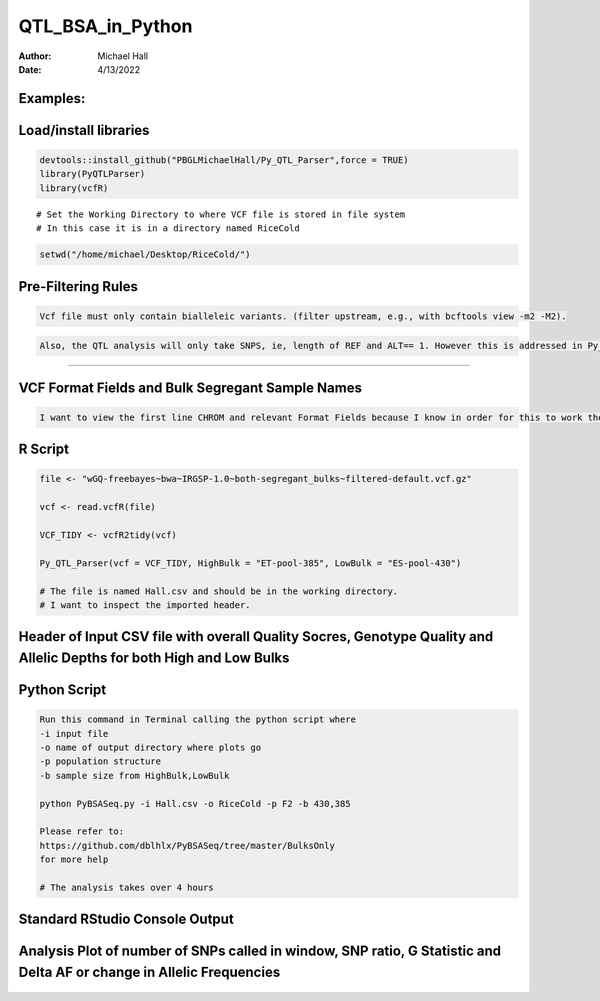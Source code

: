==================
QTL_BSA_in_Python
==================

:Author: Michael Hall
:Date:   4/13/2022


Examples:
=========

Load/install libraries
======================

.. code:: r 
   
   devtools::install_github("PBGLMichaelHall/Py_QTL_Parser",force = TRUE)
   library(PyQTLParser)
   library(vcfR)
::

   # Set the Working Directory to where VCF file is stored in file system
   # In this case it is in a directory named RiceCold
.. code:: r 

   setwd("/home/michael/Desktop/RiceCold/")
   
   
   
Pre-Filtering Rules
=================================================


.. code:: r

   Vcf file must only contain bialleleic variants. (filter upstream, e.g., with bcftools view -m2 -M2).
   
.. code:: r

   Also, the QTL analysis will only take SNPS, ie, length of REF and ALT== 1. However this is addressed in Py_QTL_Parser function.

=========================================================================================================================================================



VCF Format Fields and Bulk Segregant Sample Names
=================================================

.. code:: r

   I want to view the first line CHROM and relevant Format Fields because I know in order for this to work there must be a GQ (Genotype Quality) variable in the Format Field. 
      
.. figure:: ../images/gt.png
   :alt: 
   
R Script
========
   
.. code:: r
   
   file <- "wGQ-freebayes~bwa~IRGSP-1.0~both-segregant_bulks~filtered-default.vcf.gz"

   vcf <- read.vcfR(file)

   VCF_TIDY <- vcfR2tidy(vcf)
   
   Py_QTL_Parser(vcf = VCF_TIDY, HighBulk = "ET-pool-385", LowBulk = "ES-pool-430")
   
   # The file is named Hall.csv and should be in the working directory.
   # I want to inspect the imported header.
   
Header of Input CSV file with overall Quality Socres, Genotype Quality and Allelic Depths for both High and Low Bulks
======================================================================================================================
.. figure:: ../images/ga.png
   :alt: 


Python Script
=============

.. code:: r

   Run this command in Terminal calling the python script where 
   -i input file
   -o name of output directory where plots go
   -p population structure
   -b sample size from HighBulk,LowBulk
   
   python PyBSASeq.py -i Hall.csv -o RiceCold -p F2 -b 430,385

   Please refer to:
   https://github.com/dblhlx/PyBSASeq/tree/master/BulksOnly
   for more help
   
   # The analysis takes over 4 hours

Standard RStudio Console Output
===============================

.. figure:: ../images/lot.png
   :alt: 
   
Analysis Plot of number of SNPs called in window, SNP ratio, G Statistic and Delta AF or change in Allelic Frequencies
============================================================================
   
.. figure:: ../images/lot2.png
   :alt: 
